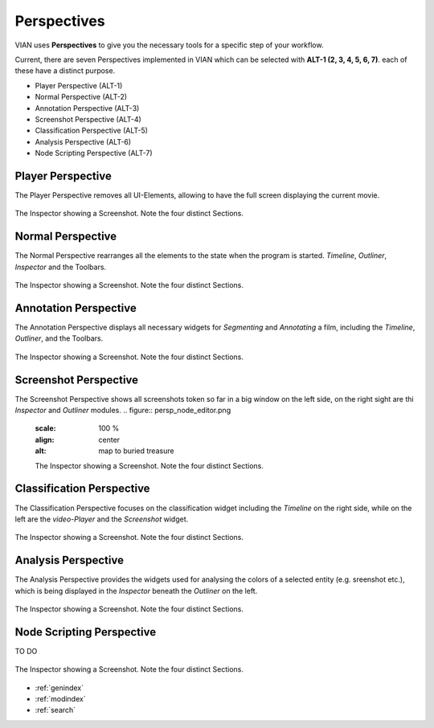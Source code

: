 Perspectives
============
VIAN uses **Perspectives** to give you the necessary tools for a specific step of your workflow.

Current, there are seven Perspectives implemented in VIAN which can be selected with **ALT-1 (2, 3, 4, 5, 6, 7)**.
each of these have a distinct purpose.

* Player Perspective (ALT-1)
* Normal Perspective (ALT-2)
* Annotation Perspective (ALT-3)
* Screenshot Perspective (ALT-4)
* Classification Perspective (ALT-5)
* Analysis Perspective (ALT-6)
* Node Scripting Perspective (ALT-7)

Player Perspective
******************

The Player Perspective removes all UI-Elements, allowing to have the full screen displaying the
current movie.

.. figure:: persp_player.png
   :scale: 100 %
   :align: center
   :alt: map to buried treasure

   The Inspector showing a Screenshot. Note the four distinct Sections.

Normal Perspective
******************

The Normal Perspective rearranges all the elements to the state when the program is started.
*Timeline*, *Outliner*, *Inspector* and the Toolbars.

.. figure:: user_interface.png
   :scale: 100 %
   :align: center
   :alt: map to buried treasure

   The Inspector showing a Screenshot. Note the four distinct Sections.

Annotation Perspective
***********************
The Annotation Perspective displays all necessary widgets for *Segmenting* and *Annotating* a film, including the
*Timeline*, *Outliner*, and the Toolbars.

.. figure:: persp_screenshots.png
   :scale: 100 %
   :align: center
   :alt: map to buried treasure

   The Inspector showing a Screenshot. Note the four distinct Sections.

Screenshot Perspective
**************************
The Screenshot Perspective shows all screenshots token so far in a big window on the left side, on the right sight are thi *Inspector* and *Outliner* modules.
.. figure:: persp_node_editor.png
   :scale: 100 %
   :align: center
   :alt: map to buried treasure

   The Inspector showing a Screenshot. Note the four distinct Sections.

Classification Perspective
***********************
The Classification Perspective focuses on the classification widget including the *Timeline* on the right side, while on the left are the *video-Player* and the *Screenshot* widget.

.. figure:: persp_screenshots.png
   :scale: 100 %
   :align: center
   :alt: map to buried treasure

   The Inspector showing a Screenshot. Note the four distinct Sections.

Analysis Perspective
***********************
The Analysis Perspective provides the widgets used for analysing the colors of a selected entity (e.g. sreenshot etc.), which is being displayed in the *Inspector* beneath the *Outliner* on the left.

.. figure:: persp_screenshots.png
   :scale: 100 %
   :align: center
   :alt: map to buried treasure

   The Inspector showing a Screenshot. Note the four distinct Sections.

Node Scripting Perspective
***********************
TO DO

.. figure:: persp_screenshots.png
   :scale: 100 %
   :align: center
   :alt: map to buried treasure

   The Inspector showing a Screenshot. Note the four distinct Sections.

* :ref:`genindex`
* :ref:`modindex`
* :ref:`search`
